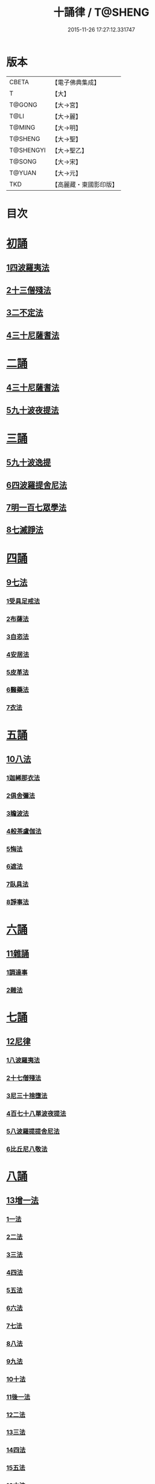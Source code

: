 #+TITLE: 十誦律 / T@SHENG
#+DATE: 2015-11-26 17:27:12.331747
* 版本
 |     CBETA|【電子佛典集成】|
 |         T|【大】     |
 |    T@GONG|【大→宮】   |
 |      T@LI|【大→麗】   |
 |    T@MING|【大→明】   |
 |   T@SHENG|【大→聖】   |
 | T@SHENGYI|【大→聖乙】  |
 |    T@SONG|【大→宋】   |
 |    T@YUAN|【大→元】   |
 |       TKD|【高麗藏・東國影印版】|

* 目次
* [[file:KR6k0016_001.txt::001-0001a8][初誦]]
** [[file:KR6k0016_001.txt::001-0001a8][1四波羅夷法]]
** [[file:KR6k0016_003.txt::003-0013c26][2十三僧殘法]]
** [[file:KR6k0016_004.txt::0028b8][3二不定法]]
** [[file:KR6k0016_005.txt::005-0029c26][4三十尼薩耆法]]
* [[file:KR6k0016_007.txt::007-0047c9][二誦]]
** [[file:KR6k0016_007.txt::007-0047c9][4三十尼薩耆法]]
** [[file:KR6k0016_009.txt::009-0063b15][5九十波夜提法]]
* [[file:KR6k0016_014.txt::014-0097b5][三誦]]
** [[file:KR6k0016_014.txt::014-0097b5][5九十波逸提]]
** [[file:KR6k0016_019.txt::019-0131a5][6四波羅提舍尼法]]
** [[file:KR6k0016_019.txt::0133b14][7明一百七眾學法]]
** [[file:KR6k0016_020.txt::0141b12][8七滅諍法]]
* [[file:KR6k0016_021.txt::021-0148a5][四誦]]
** [[file:KR6k0016_021.txt::021-0148a5][9七法]]
*** [[file:KR6k0016_021.txt::021-0148a5][1受具足戒法]]
*** [[file:KR6k0016_022.txt::022-0158a5][2布薩法]]
*** [[file:KR6k0016_023.txt::023-0165a10][3自恣法]]
*** [[file:KR6k0016_024.txt::024-0173b5][4安居法]]
*** [[file:KR6k0016_025.txt::025-0178a19][5皮革法]]
*** [[file:KR6k0016_026.txt::026-0184b24][6醫藥法]]
*** [[file:KR6k0016_027.txt::027-0194b9][7衣法]]
* [[file:KR6k0016_029.txt::029-0206c5][五誦]]
** [[file:KR6k0016_029.txt::029-0206c5][10八法]]
*** [[file:KR6k0016_029.txt::029-0206c5][1迦絺那衣法]]
*** [[file:KR6k0016_030.txt::030-0214a20][2俱舍彌法]]
*** [[file:KR6k0016_030.txt::0218a1][3瞻波法]]
*** [[file:KR6k0016_031.txt::031-0221a18][4般茶盧伽法]]
*** [[file:KR6k0016_032.txt::032-0228b16][5悔法]]
*** [[file:KR6k0016_033.txt::0239b6][6遮法]]
*** [[file:KR6k0016_034.txt::034-0242a20][7臥具法]]
*** [[file:KR6k0016_035.txt::035-0251a21][8諍事法]]
* [[file:KR6k0016_036.txt::036-0257a6][六誦]]
** [[file:KR6k0016_036.txt::036-0257a6][11雜誦]]
*** [[file:KR6k0016_036.txt::036-0257a6][1調達事]]
*** [[file:KR6k0016_038.txt::038-0271c12][2雜法]]
* [[file:KR6k0016_042.txt::042-0302c15][七誦]]
** [[file:KR6k0016_042.txt::042-0302c15][12尼律]]
*** [[file:KR6k0016_042.txt::042-0302c15][1八波羅夷法]]
*** [[file:KR6k0016_042.txt::0307a3][2十七僧殘法]]
*** [[file:KR6k0016_043.txt::0313b5][3尼三十捨墮法]]
*** [[file:KR6k0016_044.txt::0317a25][4百七十八單波夜提法]]
*** [[file:KR6k0016_047.txt::0345a23][5八波羅提提舍尼法]]
*** [[file:KR6k0016_047.txt::0345b29][6比丘尼八敬法]]
* [[file:KR6k0016_048.txt::048-0346a10][八誦]]
** [[file:KR6k0016_048.txt::048-0346a10][13增一法]]
*** [[file:KR6k0016_048.txt::048-0346a10][1一法]]
*** [[file:KR6k0016_048.txt::0353c8][2二法]]
*** [[file:KR6k0016_049.txt::049-0355c13][3三法]]
*** [[file:KR6k0016_049.txt::0356c14][4四法]]
*** [[file:KR6k0016_049.txt::0358a28][5五法]]
*** [[file:KR6k0016_050.txt::0367a6][6六法]]
*** [[file:KR6k0016_050.txt::0367b23][7七法]]
*** [[file:KR6k0016_050.txt::0367c15][8八法]]
*** [[file:KR6k0016_050.txt::0368a21][9九法]]
*** [[file:KR6k0016_050.txt::0368b3][10十法]]
*** [[file:KR6k0016_050.txt::0369b25][11後一法]]
*** [[file:KR6k0016_050.txt::0369c9][12二法]]
*** [[file:KR6k0016_050.txt::0370b7][13三法]]
*** [[file:KR6k0016_050.txt::0370b28][14四法]]
*** [[file:KR6k0016_051.txt::051-0370c23][15五法]]
*** [[file:KR6k0016_051.txt::0372a13][16六法]]
*** [[file:KR6k0016_051.txt::0372a14][17七法]]
*** [[file:KR6k0016_051.txt::0372a15][18八法]]
*** [[file:KR6k0016_051.txt::0372a19][19九法]]
*** [[file:KR6k0016_051.txt::0373a3][20十法]]
*** [[file:KR6k0016_051.txt::0373c7][21增十一相]]
* [[file:KR6k0016_052.txt::052-0379a5][九誦]]
** [[file:KR6k0016_052.txt::052-0379a5][14優波離問法]]
*** [[file:KR6k0016_052.txt::052-0379a5][1婬事]]
*** [[file:KR6k0016_052.txt::0379b23][2盜事]]
*** [[file:KR6k0016_052.txt::0381b2][3殺事]]
*** [[file:KR6k0016_052.txt::0382a15][4妄語事]]
*** [[file:KR6k0016_052.txt::0383b15][5十三事]]
*** [[file:KR6k0016_053.txt::053-0386c25][6二不定法]]
*** [[file:KR6k0016_053.txt::0388b14][7三十捨墮法]]
*** [[file:KR6k0016_053.txt::0391a28][8波夜提事]]
*** [[file:KR6k0016_053.txt::0396c28][9七滅諍法]]
*** [[file:KR6k0016_054.txt::054-0397a18][10七法]]
*** [[file:KR6k0016_054.txt::0401b3][11八法]]
*** [[file:KR6k0016_055.txt::0405a21][12雜事]]
* [[file:KR6k0016_056.txt::056-0410a5][十誦]]
** [[file:KR6k0016_056.txt::056-0410a5][15比丘誦]]
** [[file:KR6k0016_057.txt::0423b10][16二種毘尼及雜誦]]
** [[file:KR6k0016_057.txt::0424b16][17波羅夷法]]
*** [[file:KR6k0016_057.txt::0424b16][1初戒(婬戒)]]
*** [[file:KR6k0016_057.txt::0427a12][2二戒(盜戒)]]
*** [[file:KR6k0016_058.txt::0435b24][3三戒(殺戒)]]
*** [[file:KR6k0016_059.txt::0439a22][4四戒(大妄語戒)]]
** [[file:KR6k0016_059.txt::0442c26][18僧伽婆尸沙初]]
* [[file:KR6k0016_060.txt::060-0445c13][善誦毘尼序卷]]
** [[file:KR6k0016_060.txt::060-0445c13][1五百比丘結集三藏法品(序卷上)]]
** [[file:KR6k0016_060.txt::0450a27][2七百比丘集滅惡法品(序卷上-中)]]
** [[file:KR6k0016_061.txt::0456b9][3毘尼中雜品(序卷中)]]
** [[file:KR6k0016_061.txt::0461c1][4因緣品(序卷下)]]
* 卷
** [[file:KR6k0016_001.txt][十誦律 1]]
** [[file:KR6k0016_002.txt][十誦律 2]]
** [[file:KR6k0016_003.txt][十誦律 3]]
** [[file:KR6k0016_004.txt][十誦律 4]]
** [[file:KR6k0016_005.txt][十誦律 5]]
** [[file:KR6k0016_006.txt][十誦律 6]]
** [[file:KR6k0016_007.txt][十誦律 7]]
** [[file:KR6k0016_008.txt][十誦律 8]]
** [[file:KR6k0016_009.txt][十誦律 9]]
** [[file:KR6k0016_010.txt][十誦律 10]]
** [[file:KR6k0016_011.txt][十誦律 11]]
** [[file:KR6k0016_012.txt][十誦律 12]]
** [[file:KR6k0016_013.txt][十誦律 13]]
** [[file:KR6k0016_014.txt][十誦律 14]]
** [[file:KR6k0016_015.txt][十誦律 15]]
** [[file:KR6k0016_016.txt][十誦律 16]]
** [[file:KR6k0016_017.txt][十誦律 17]]
** [[file:KR6k0016_018.txt][十誦律 18]]
** [[file:KR6k0016_019.txt][十誦律 19]]
** [[file:KR6k0016_020.txt][十誦律 20]]
** [[file:KR6k0016_021.txt][十誦律 21]]
** [[file:KR6k0016_022.txt][十誦律 22]]
** [[file:KR6k0016_023.txt][十誦律 23]]
** [[file:KR6k0016_024.txt][十誦律 24]]
** [[file:KR6k0016_025.txt][十誦律 25]]
** [[file:KR6k0016_026.txt][十誦律 26]]
** [[file:KR6k0016_027.txt][十誦律 27]]
** [[file:KR6k0016_028.txt][十誦律 28]]
** [[file:KR6k0016_029.txt][十誦律 29]]
** [[file:KR6k0016_030.txt][十誦律 30]]
** [[file:KR6k0016_031.txt][十誦律 31]]
** [[file:KR6k0016_032.txt][十誦律 32]]
** [[file:KR6k0016_033.txt][十誦律 33]]
** [[file:KR6k0016_034.txt][十誦律 34]]
** [[file:KR6k0016_035.txt][十誦律 35]]
** [[file:KR6k0016_036.txt][十誦律 36]]
** [[file:KR6k0016_037.txt][十誦律 37]]
** [[file:KR6k0016_038.txt][十誦律 38]]
** [[file:KR6k0016_039.txt][十誦律 39]]
** [[file:KR6k0016_040.txt][十誦律 40]]
** [[file:KR6k0016_041.txt][十誦律 41]]
** [[file:KR6k0016_042.txt][十誦律 42]]
** [[file:KR6k0016_043.txt][十誦律 43]]
** [[file:KR6k0016_044.txt][十誦律 44]]
** [[file:KR6k0016_045.txt][十誦律 45]]
** [[file:KR6k0016_046.txt][十誦律 46]]
** [[file:KR6k0016_047.txt][十誦律 47]]
** [[file:KR6k0016_048.txt][十誦律 48]]
** [[file:KR6k0016_049.txt][十誦律 49]]
** [[file:KR6k0016_050.txt][十誦律 50]]
** [[file:KR6k0016_051.txt][十誦律 51]]
** [[file:KR6k0016_052.txt][十誦律 52]]
** [[file:KR6k0016_053.txt][十誦律 53]]
** [[file:KR6k0016_054.txt][十誦律 54]]
** [[file:KR6k0016_055.txt][十誦律 55]]
** [[file:KR6k0016_056.txt][十誦律 56]]
** [[file:KR6k0016_057.txt][十誦律 57]]
** [[file:KR6k0016_058.txt][十誦律 58]]
** [[file:KR6k0016_059.txt][十誦律 59]]
** [[file:KR6k0016_060.txt][十誦律 60]]
** [[file:KR6k0016_061.txt][十誦律 61]]
